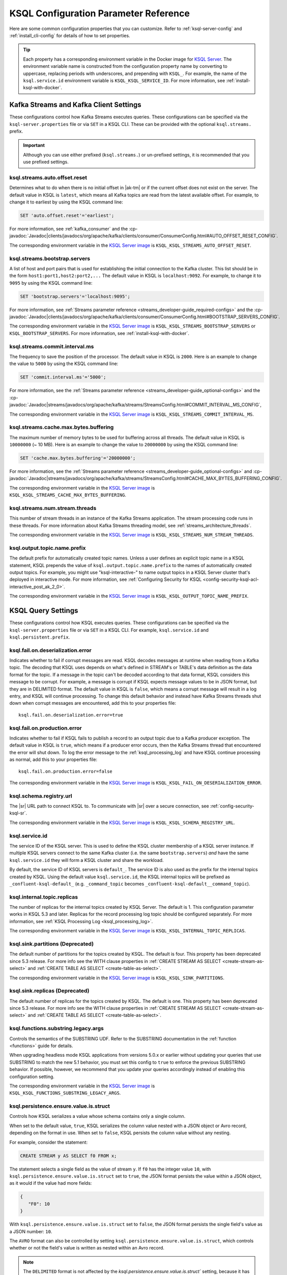 .. _ksql-param-reference:

KSQL Configuration Parameter Reference
======================================

Here are some common configuration properties that you can customize. Refer to
:ref:`ksql-server-config` and :ref:`install_cli-config` for details of how to set properties.

.. tip::

   Each property has a corresponding environment variable in the Docker image
   for `KSQL Server <https://hub.docker.com/r/confluentinc/cp-ksql-server/>`__.
   The environment variable name is constructed from the configuration property
   name by converting to uppercase, replacing periods with underscores, and
   prepending with ``KSQL_``. For example, the name of the ``ksql.service.id``
   environment variable is ``KSQL_KSQL_SERVICE_ID``. For more information, see
   :ref:`install-ksql-with-docker`.

Kafka Streams and Kafka Client Settings
---------------------------------------

These configurations control how Kafka Streams executes queries. These configurations can be specified via the
``ksql-server.properties`` file or via ``SET`` in a KSQL CLI. These can be provided with the optional ``ksql.streams.`` prefix.

.. important:: Although you can use either prefixed (``ksql.streams.``) or un-prefixed settings, it is recommended that
               you use prefixed settings.

.. _ksql-auto-offset-reset:

------------------------------
ksql.streams.auto.offset.reset
------------------------------

Determines what to do when there is no initial offset in |ak-tm| or if the current offset does not exist on the server. The
default value in KSQL is ``latest``, which means all Kafka topics are read from the latest available offset. For example,
to change it to earliest by using the KSQL command line:

.. code:: sql

    SET 'auto.offset.reset'='earliest';

For more information, see :ref:`kafka_consumer` and the :cp-javadoc:`Javadoc|clients/javadocs/org/apache/kafka/clients/consumer/ConsumerConfig.html#AUTO_OFFSET_RESET_CONFIG`.

The corresponding environment variable in the
`KSQL Server image <https://hub.docker.com/r/confluentinc/cp-ksql-server/>`__ is
``KSQL_KSQL_STREAMS_AUTO_OFFSET_RESET``.

.. _ksql-bootstrap-servers:

------------------------------
ksql.streams.bootstrap.servers
------------------------------

A list of host and port pairs that is used for establishing the initial connection to the Kafka cluster. This list should be
in the form ``host1:port1,host2:port2,...`` The default value in KSQL is ``localhost:9092``. For example, to change it to ``9095``
by using the KSQL command line:

.. code:: sql

    SET 'bootstrap.servers'='localhost:9095';

For more information, see :ref:`Streams parameter reference <streams_developer-guide_required-configs>` and the :cp-javadoc:`Javadoc|clients/javadocs/org/apache/kafka/clients/consumer/ConsumerConfig.html#BOOTSTRAP_SERVERS_CONFIG`.

The corresponding environment variable in the
`KSQL Server image <https://hub.docker.com/r/confluentinc/cp-ksql-server/>`__ is
``KSQL_KSQL_STREAMS_BOOTSTRAP_SERVERS`` or ``KSQL_BOOTSTRAP_SERVERS``.
For more information, see :ref:`install-ksql-with-docker`.

.. _ksql-commit-interval-ms:

-------------------------------
ksql.streams.commit.interval.ms
-------------------------------

The frequency to save the position of the processor. The default value in KSQL is ``2000``. Here is an example to change
the value to ``5000`` by using the KSQL command line:

.. code:: sql

    SET 'commit.interval.ms'='5000';

For more information, see the :ref:`Streams parameter reference <streams_developer-guide_optional-configs>` and the :cp-javadoc:`Javadoc|streams/javadocs/org/apache/kafka/streams/StreamsConfig.html#COMMIT_INTERVAL_MS_CONFIG`,

The corresponding environment variable in the
`KSQL Server image <https://hub.docker.com/r/confluentinc/cp-ksql-server/>`__ is
``KSQL_KSQL_STREAMS_COMMIT_INTERVAL_MS``.

.. _ksql-cache-max-bytes-buffering:

--------------------------------------
ksql.streams.cache.max.bytes.buffering
--------------------------------------

The maximum number of memory bytes to be used for buffering across all threads. The default value in KSQL is ``10000000`` (~ 10 MB).
Here is an example to change the value to ``20000000`` by using the KSQL command line:

.. code:: sql

    SET 'cache.max.bytes.buffering'='20000000';

For more information, see the :ref:`Streams parameter reference <streams_developer-guide_optional-configs>` and :cp-javadoc:`Javadoc|streams/javadocs/org/apache/kafka/streams/StreamsConfig.html#CACHE_MAX_BYTES_BUFFERING_CONFIG`.

The corresponding environment variable in the
`KSQL Server image <https://hub.docker.com/r/confluentinc/cp-ksql-server/>`__ is
``KSQL_KSQL_STREAMS_CACHE_MAX_BYTES_BUFFERING``.

.. _ksql-streams-num-streams-threads:

-------------------------------
ksql.streams.num.stream.threads
-------------------------------

This number of stream threads in an instance of the Kafka Streams application. The stream processing code runs in these
threads. For more information about Kafka Streams threading model, see :ref:`streams_architecture_threads`.

The corresponding environment variable in the
`KSQL Server image <https://hub.docker.com/r/confluentinc/cp-ksql-server/>`__ is
``KSQL_KSQL_STREAMS_NUM_STREAM_THREADS``.

-----------------------------
ksql.output.topic.name.prefix
-----------------------------

The default prefix for automatically created topic names. Unless a user
defines an explicit topic name in a KSQL statement, KSQL prepends the value of
``ksql.output.topic.name.prefix`` to the names of automatically created output
topics. For example, you might use "ksql-interactive-" to name output topics
in a KSQL Server cluster that's deployed in interactive mode. For more information, see
:ref:`Configuring Security for KSQL <config-security-ksql-acl-interactive_post_ak_2_0>`.

The corresponding environment variable in the
`KSQL Server image <https://hub.docker.com/r/confluentinc/cp-ksql-server/>`__ is
``KSQL_KSQL_OUTPUT_TOPIC_NAME_PREFIX``.

KSQL Query Settings
-------------------

These configurations control how KSQL executes queries. These configurations can be specified via the ``ksql-server.properties``
file or via ``SET`` in a KSQL CLI. For example, ``ksql.service.id`` and ``ksql.persistent.prefix``.

.. _ksql-fail-on-deserialization-error:

----------------------------------
ksql.fail.on.deserialization.error
----------------------------------

Indicates whether to fail if corrupt messages are read. KSQL decodes messages at runtime when reading from a Kafka topic. The
decoding that KSQL uses depends on what's defined in STREAM's or TABLE's data definition as the data format for the
topic. If a message in the topic can't be decoded according to that data format, KSQL considers this message to be
corrupt. For example, a message is corrupt if KSQL expects message values to be in JSON format, but they are in
DELIMITED format. The default value in KSQL is ``false``, which means a corrupt message will result in a log entry,
and KSQL will continue processing. To change this default behavior and instead have Kafka Streams threads shut down when
corrupt messages are encountered, add this to your properties file:

::

    ksql.fail.on.deserialization.error=true

.. _ksql-fail-on-production-error:

-----------------------------
ksql.fail.on.production.error
-----------------------------

Indicates whether to fail if KSQL fails to publish a record to an output topic due to a Kafka producer exception.
The default value in KSQL is ``true``, which means if a producer error occurs, then the Kafka Streams thread that
encountered the error will shut down. To log the error message to the
:ref:`ksql_processing_log` and have KSQL continue processing as normal, add this to your properties file:

::

    ksql.fail.on.production.error=false

The corresponding environment variable in the
`KSQL Server image <https://hub.docker.com/r/confluentinc/cp-ksql-server/>`__ is
``KSQL_KSQL_FAIL_ON_DESERIALIZATION_ERROR``.

.. _ksql-schema-registry-url:

------------------------
ksql.schema.registry.url
------------------------

The |sr| URL path to connect KSQL to. To communicate with |sr| over a secure
connection, see :ref:`config-security-ksql-sr`.

The corresponding environment variable in the
`KSQL Server image <https://hub.docker.com/r/confluentinc/cp-ksql-server/>`__ is
``KSQL_KSQL_SCHEMA_REGISTRY_URL``.

.. _ksql-service-id:

---------------
ksql.service.id
---------------

The service ID of the KSQL server. This is used to define the KSQL cluster membership of a KSQL server instance. If multiple KSQL
servers connect to the same Kafka cluster (i.e. the same ``bootstrap.servers``) *and* have the same ``ksql.service.id`` they will form a KSQL cluster and share the workload. 

By default, the service ID of KSQL servers is ``default_``. The service ID is also used as
the prefix for the internal topics created by KSQL. Using the default value ``ksql.service.id``, the KSQL internal topics
will be prefixed as ``_confluent-ksql-default_`` (e.g. ``_command_topic`` becomes ``_confluent-ksql-default__command_topic``).

.. _ksql-internal-topic-replicas:

----------------------------
ksql.internal.topic.replicas
----------------------------

The number of replicas for the internal topics created by KSQL Server. The default is 1.
This configuration parameter works in KSQL 5.3 and later.
Replicas for the record processing log topic should be configured separately.
For more information, see :ref:`KSQL Processing Log <ksql_processing_log>`.

The corresponding environment variable in the
`KSQL Server image <https://hub.docker.com/r/confluentinc/cp-ksql-server/>`__ is
``KSQL_KSQL_INTERNAL_TOPIC_REPLICAS``.

.. _ksql-sink-partitions:

---------------------------------
ksql.sink.partitions (Deprecated)
---------------------------------

The default number of partitions for the topics created by KSQL. The default is four.
This property has been deprecated since 5.3 release. For more info see the WITH clause properties in :ref:`CREATE STREAM AS SELECT <create-stream-as-select>` and :ref:`CREATE TABLE AS SELECT <create-table-as-select>`.

The corresponding environment variable in the
`KSQL Server image <https://hub.docker.com/r/confluentinc/cp-ksql-server/>`__ is
``KSQL_KSQL_SINK_PARTITIONS``.

.. _ksql-sink-replicas:

-------------------------------
ksql.sink.replicas (Deprecated)
-------------------------------

The default number of replicas for the topics created by KSQL. The default is one.
This property has been deprecated since 5.3 release. For more info see the WITH clause properties in :ref:`CREATE STREAM AS SELECT <create-stream-as-select>` and :ref:`CREATE TABLE AS SELECT <create-table-as-select>`.

------------------------------------
ksql.functions.substring.legacy.args
------------------------------------

Controls the semantics of the SUBSTRING UDF. Refer to the SUBSTRING documentation in the :ref:`function <functions>` guide for details.

When upgrading headless mode KSQL applications from versions 5.0.x or earlier without updating your queries that use SUBSTRING to match 
the new 5.1 behavior, you must set this config to ``true`` to enforce the previous SUBSTRING behavior. If possible, however, we recommend
that you update your queries accordingly instead of enabling this configuration setting.

The corresponding environment variable in the
`KSQL Server image <https://hub.docker.com/r/confluentinc/cp-ksql-server/>`__ is
``KSQL_KSQL_FUNCTIONS_SUBSTRING_LEGACY_ARGS``.

.. _ksql_persistence_ensure_value_is_struct:

---------------------------------------
ksql.persistence.ensure.value.is.struct
---------------------------------------

Controls how KSQL serializes a value whose schema contains only a single column.

When set to the default value, ``true``, KSQL serializes the column value nested with a JSON object or
Avro record, depending on the format in use. When set to ``false``, KSQL persists the column
value without any nesting.

For example, consider the statement:

.. code:: sql

    CREATE STREAM y AS SELECT f0 FROM x;

The statement selects a single field as the value of stream ``y``. If ``f0`` has the
integer value ``10``,
with ``ksql.persistence.ensure.value.is.struct`` set to ``true``, the JSON format persists the
value within a JSON object, as it would if the value had more fields:

.. code:: json

    {
       "F0": 10
    }

With ``ksql.persistence.ensure.value.is.struct`` set to ``false``, the JSON format persists the
single field's value as a JSON number: ``10``.

The ``AVRO`` format can also be controlled by setting ``ksql.persistence.ensure.value.is.struct``,
which controls whether or not the field's value is written as nested within an Avro record.

.. note:: The ``DELIMITED`` format is  not affected by the `ksql.persistence.ensure.value.is.struct`` setting,
          because it has no concept of an outer record or structure.

KSQL Server Settings
--------------------

These configurations control the general behavior of the KSQL server. These configurations can only be specified via the
``ksql-server.properties`` file.

.. important:: KSQL server configuration settings take precedence over those set in the KSQL CLI. For example, if a value
               for ``ksql.streams.replication.factor`` is set in both the KSQL server and KSQL CLI, the KSQL server value is used.

.. _ksql.query.persistent.active.limit:

----------------------------------
ksql.query.persistent.active.limit
----------------------------------

The maximum number of persistent queries that may be running at any given time. Applies to interactive mode only.
Once the limit is reached, commands that try to start additional persistent queries will be rejected.
Users may terminate existing queries before attempting to start new ones to avoid hitting the limit.
The default is no limit.

When setting up KSQL servers, it may be desirable to configure this limit to prevent users from overloading the server
with too many queries, since throughput suffers as more queries are run simultaneously,
and also because there is some small CPU overhead associated with starting each new query.
See :ref:`KSQL Sizing Recommendations <important-sizing-factors>` for more details.

.. _ksql-queries-file:

-----------------
ksql.queries.file
-----------------

A file that specifies a predefined set of queries for the KSQL and KSQL server.
For an example, see :ref:`restrict-ksql-interactive`.

The corresponding environment variable in the
`KSQL Server image <https://hub.docker.com/r/confluentinc/cp-ksql-server/>`__ is
``KSQL_KSQL_QUERIES_FILE``.

.. _ksql-listeners:

---------
listeners
---------

The ``listeners`` setting controls the REST API endpoint for the KSQL server.
For more info, see :ref:`ksql-rest-api`.

The default hostname is ``0.0.0.0`` which binds to all interfaces. Update this
to a specific interface to bind only to a single interface. For example:

::

    # Bind to all interfaces.
    listeners=http://0.0.0.0:8088

    # Bind only to localhost.
    listeners=http://localhost:8088

You can configure KSQL Server to use HTTPS. For more information, see
:ref:`config-ksql-for-https`.

The corresponding environment variable in the
`KSQL Server image <https://hub.docker.com/r/confluentinc/cp-ksql-server/>`__ is
``KSQL_LISTENERS``.

.. _ksql-c3-settings:

|c3| Settings
-------------

You can access KSQL Server by using |c3|. For more information, see
:ref:`controlcenter_ksql_settings`.

.. _ksql-cloud-settings:

|ccloud| Settings
-----------------

You can connect KSQL Server to |ccloud|. For more information, see
:ref:`install_ksql-ccloud`.

KSQL Processing Log Settings
----------------------------

These configurations control the behavior of the :ref:`KSQL processing log <ksql_processing_log>`.

.. _ksql-processing-log-topic-auto-create:

-------------------------------------
ksql.logging.processing.topic.auto.create
-------------------------------------

Toggles automatic processing log topic creation. If set to true, then KSQL will automatically try
to create a processing log topic at startup. The name of the topic is the value of the
:ref:`ksql-processing-log-topic-name` property. The number of partitions is taken from the
:ref:`ksql-processing-log-topic-partitions` property , and the replication factor is taken from the
:ref:`ksql-processing-log-topic-replication-factor` property. By default, this property has the value
``false``.

.. _ksql-processing-log-topic-name:

----------------------------------
ksql.logging.processing.topic.name
----------------------------------

If automatic processing log topic creation is enabled, KSQL sets the name of the topic to the value of
this property. If automatic processing log stream creation is enabled, KSQL uses this topic to back the
stream. By default, this property has the value ``<service id>ksql_processing_log``, where ``<service id>``
is the value of the :ref:`ksql-service-id` property.

.. _ksql-processing-log-topic-partitions:

----------------------------------------
ksql.logging.processing.topic.partitions
----------------------------------------

If automatic processing log topic creation is enabled, KSQL creates the topic with number of partitions set
to the value of this property. By default, this property has the value ``1``.

.. _ksql-processing-log-replication-factor:

------------------------------------------------
ksql.logging.processing.topic.replication.factor
------------------------------------------------

If automatic processing log topic creation is enabled, KSQL creates the topic with  number of replicas set
to the value of this property. By default, this property has the value ``1``.

.. _ksql-processing-log-stream-auto-create:

------------------------------------------
ksql.logging.processing.stream.auto.create
------------------------------------------

Toggles automatic processing log stream creation. If set to true, and KSQL is running in interactive mode on a new cluster,
KSQL automatically creates a processing log stream when it starts up. The name for the stream is the
value of the :ref:`ksql-processing-log-stream-name` property. The stream is created over the topic set in
the :ref:`ksql-processing-log-topic-name` property. By default, this property has the value ``false``.

.. _ksql-processing-log-stream-name:

-----------------------------------
ksql.logging.processing.stream.name
-----------------------------------

If automatic processing log stream creation is enabled, KSQL sets the name of the stream to the value of this
property. By default, this property has the value ``KSQL_PROCESSING_LOG``.

.. _ksql-processing-log-include-rows:

------------------------------------
ksql.logging.processing.rows.include
------------------------------------

Toggles whether or not the processing log should include rows in log messages. By default, this property has the
value ``false``.

.. _ksql-production-settings:

Recommended KSQL Production Settings
------------------------------------

When deploying KSQL to production, the following settings are recommended in your ``/etc/ksql/ksql-server.properties`` file:

::

    # Set the batch expiry to Integer.MAX_VALUE to ensure that queries will not
    # terminate if the underlying Kafka cluster is unavailable for a period of
    # time.
    ksql.streams.producer.delivery.timeout.ms=2147483647

    # Set the maximum allowable time for the producer to block to
    # Long.MAX_VALUE. This allows KSQL to pause processing if the underlying
    # Kafka cluster is unavailable.
    ksql.streams.producer.max.block.ms=9223372036854775807

    # For better fault tolerance and durability, set the replication factor for the KSQL
    # Server's internal topics. Note: the value 3 requires at least 3 brokers in your Kafka cluster.
    ksql.internal.topic.replicas=3

    # For better fault tolerance and durability, set the replication factor for
    # the internal topics that Kafka Streams creates for some queries.
    # Note: the value 3 requires at least 3 brokers in your Kafka cluster.
    ksql.streams.replication.factor=3

    # Set the storage directory for stateful operations like aggregations and
    # joins to be at a durable location. By default, they are stored in /tmp.
    ksql.streams.state.dir=/some/non-temporary-storage-path/

    # Bump the number of replicas for state storage for stateful operations
    # like aggregations and joins. By having two replicas (one main and one
    # standby) recovery from node failures is quicker since the state doesn't
    # have to be rebuilt from scratch.
    ksql.streams.num.standby.replicas=1
